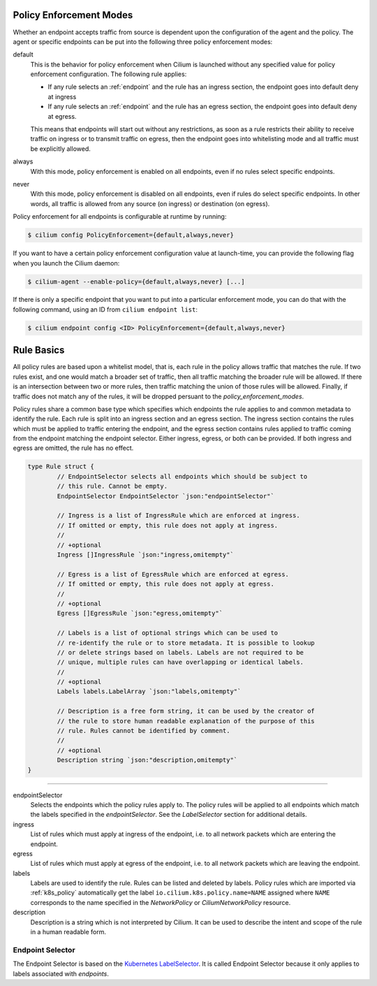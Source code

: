 .. _policy_guide:

.. _policy_enforcement_modes:

Policy Enforcement Modes
========================

Whether an endpoint accepts traffic from source is dependent upon the
configuration of the agent and the policy. The agent or specific endpoints
can be put into the following three policy enforcement modes:

default
  This is the behavior for policy enforcement when Cilium is launched without
  any specified value for policy enforcement configuration. The following rule
  applies:

  * If any rule selects an :ref:`endpoint` and the rule has an ingress
    section, the endpoint goes into default deny at ingress
  * If any rule selects an :ref:`endpoint` and the rule has an egress section, the
    endpoint goes into default deny at egress.

  This means that endpoints will start out without any restrictions, as soon as
  a rule restricts their ability to receive traffic on ingress or to transmit
  traffic on egress, then the endpoint goes into whitelisting mode and all
  traffic must be explicitly allowed.

always
  With this mode, policy enforcement is enabled on all endpoints, even if no
  rules select specific endpoints.
 
never
  With this mode, policy enforcement is disabled on all endpoints, even if
  rules do select specific endpoints. In other words, all traffic is allowed
  from any source (on ingress) or destination (on egress).

Policy enforcement for all endpoints is configurable at runtime by running:

.. code:: bash

    $ cilium config PolicyEnforcement={default,always,never}

If you want to have a certain policy enforcement configuration value at
launch-time, you can provide the following flag when you launch the Cilium
daemon:

.. code:: bash

    $ cilium-agent --enable-policy={default,always,never} [...]

If there is only a specific endpoint that you want to put into a particular
enforcement mode, you can do that with the following command, using an ID
from ``cilium endpoint list``:

.. code:: bash

    $ cilium endpoint config <ID> PolicyEnforcement={default,always,never}

.. _policy_rule:

Rule Basics
===========

All policy rules are based upon a whitelist model, that is, each rule in the
policy allows traffic that matches the rule. If two rules exist, and one
would match a broader set of traffic, then all traffic matching the broader
rule will be allowed. If there is an intersection between two or more rules,
then traffic matching the union of those rules will be allowed. Finally, if
traffic does not match any of the rules, it will be dropped persuant to the
`policy_enforcement_modes`.

Policy rules share a common base type which specifies which endpoints the
rule applies to and common metadata to identify the rule. Each rule is split
into an ingress section and an egress section. The ingress section contains
the rules which must be applied to traffic entering the endpoint, and the
egress section contains rules applied to traffic coming from the endpoint
matching the endpoint selector. Either ingress, egress, or both can be
provided. If both ingress and egress are omitted, the rule has no effect.

.. code-block:: go

        type Rule struct {
                // EndpointSelector selects all endpoints which should be subject to
                // this rule. Cannot be empty.
                EndpointSelector EndpointSelector `json:"endpointSelector"`

                // Ingress is a list of IngressRule which are enforced at ingress.
                // If omitted or empty, this rule does not apply at ingress.
                //
                // +optional
                Ingress []IngressRule `json:"ingress,omitempty"`

                // Egress is a list of EgressRule which are enforced at egress.
                // If omitted or empty, this rule does not apply at egress.
                //
                // +optional
                Egress []EgressRule `json:"egress,omitempty"`

                // Labels is a list of optional strings which can be used to
                // re-identify the rule or to store metadata. It is possible to lookup
                // or delete strings based on labels. Labels are not required to be
                // unique, multiple rules can have overlapping or identical labels.
                //
                // +optional
                Labels labels.LabelArray `json:"labels,omitempty"`

                // Description is a free form string, it can be used by the creator of
                // the rule to store human readable explanation of the purpose of this
                // rule. Rules cannot be identified by comment.
                //
                // +optional
                Description string `json:"description,omitempty"`
        }

----

endpointSelector
  Selects the endpoints which the policy rules apply to. The policy rules
  will be applied to all endpoints which match the labels specified in the
  `endpointSelector`. See the `LabelSelector` section for additional details.

ingress
  List of rules which must apply at ingress of the endpoint, i.e. to all
  network packets which are entering the endpoint.

egress
  List of rules which must apply at egress of the endpoint, i.e. to all network
  packets which are leaving the endpoint.

labels
  Labels are used to identify the rule. Rules can be listed and deleted by
  labels. Policy rules which are imported via :ref:`k8s_policy` automatically
  get the label ``io.cilium.k8s.policy.name=NAME`` assigned where ``NAME``
  corresponds to the name specified in the `NetworkPolicy` or
  `CiliumNetworkPolicy` resource.

description
  Description is a string which is not interpreted by Cilium. It can be used to
  describe the intent and scope of the rule in a human readable form.

.. _label_selector:
.. _LabelSelector:
.. _EndpointSelector:

Endpoint Selector
-----------------

The Endpoint Selector is based on the `Kubernetes LabelSelector
<https://kubernetes.io/docs/concepts/overview/working-with-objects/labels/#label-selectors>`_.
It is called Endpoint Selector because it only applies to labels associated
with `endpoints`.
